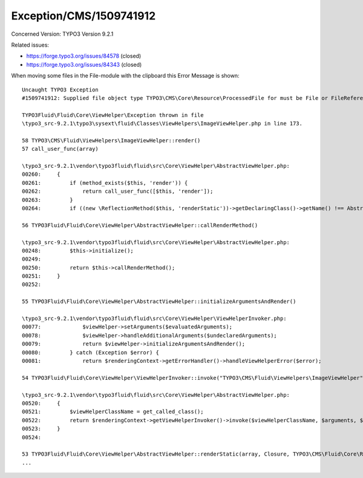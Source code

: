 .. _firstHeading:

Exception/CMS/1509741912
========================

Concerned Version: TYPO3 Version 9.2.1

Related issues:

-  https://forge.typo3.org/issues/84578 (closed)
-  https://forge.typo3.org/issues/84343 (closed)

When moving some files in the File-module with the clipboard this Error
Message is shown:

::

      Uncaught TYPO3 Exception
      #1509741912: Supplied file object type TYPO3\CMS\Core\Resource\ProcessedFile for must be File or FileReference. (More information)
      
      TYPO3Fluid\Fluid\Core\ViewHelper\Exception thrown in file
      \typo3_src-9.2.1\typo3\sysext\fluid\Classes\ViewHelpers\ImageViewHelper.php in line 173.
      
      58 TYPO3\CMS\Fluid\ViewHelpers\ImageViewHelper::render()
      57 call_user_func(array)
      
      \typo3_src-9.2.1\vendor\typo3fluid\fluid\src\Core\ViewHelper\AbstractViewHelper.php:
      00260:     {
      00261:         if (method_exists($this, 'render')) {
      00262:             return call_user_func([$this, 'render']);
      00263:         }
      00264:         if ((new \ReflectionMethod($this, 'renderStatic'))->getDeclaringClass()->getName() !== AbstractViewHelper::class) {
      
      56 TYPO3Fluid\Fluid\Core\ViewHelper\AbstractViewHelper::callRenderMethod()
      
      \typo3_src-9.2.1\vendor\typo3fluid\fluid\src\Core\ViewHelper\AbstractViewHelper.php:
      00248:         $this->initialize();
      00249: 
      00250:         return $this->callRenderMethod();
      00251:     }
      00252: 
      
      55 TYPO3Fluid\Fluid\Core\ViewHelper\AbstractViewHelper::initializeArgumentsAndRender()
      
      \typo3_src-9.2.1\vendor\typo3fluid\fluid\src\Core\ViewHelper\ViewHelperInvoker.php:
      00077:             $viewHelper->setArguments($evaluatedArguments);
      00078:             $viewHelper->handleAdditionalArguments($undeclaredArguments);
      00079:             return $viewHelper->initializeArgumentsAndRender();
      00080:         } catch (Exception $error) {
      00081:             return $renderingContext->getErrorHandler()->handleViewHelperError($error);
      
      54 TYPO3Fluid\Fluid\Core\ViewHelper\ViewHelperInvoker::invoke("TYPO3\CMS\Fluid\ViewHelpers\ImageViewHelper", array, TYPO3\CMS\Fluid\Core\Rendering\RenderingContext, Closure)
      
      \typo3_src-9.2.1\vendor\typo3fluid\fluid\src\Core\ViewHelper\AbstractViewHelper.php:
      00520:     {
      00521:         $viewHelperClassName = get_called_class();
      00522:         return $renderingContext->getViewHelperInvoker()->invoke($viewHelperClassName, $arguments, $renderingContext, $renderChildrenClosure);
      00523:     }
      00524: 
      
      53 TYPO3Fluid\Fluid\Core\ViewHelper\AbstractViewHelper::renderStatic(array, Closure, TYPO3\CMS\Fluid\Core\Rendering\RenderingContext)
      ...
